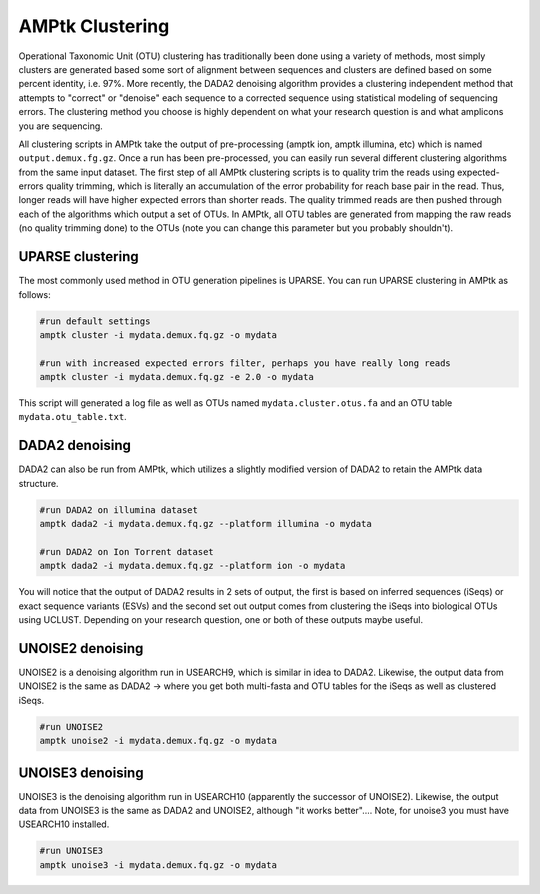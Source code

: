 
.. _clustering:

AMPtk Clustering
================
Operational Taxonomic Unit (OTU) clustering has traditionally been done using a variety of methods, most simply clusters are generated based some sort of alignment between sequences and clusters are defined based on some percent identity, i.e. 97%.  More recently, the DADA2 denoising algorithm provides a clustering independent method that attempts to "correct" or "denoise" each sequence to a corrected sequence using statistical modeling of sequencing errors.  The clustering method you choose is highly dependent on what your research question is and what amplicons you are sequencing. 

All clustering scripts in AMPtk take the output of pre-processing (amptk ion, amptk illumina, etc) which is named ``output.demux.fg.gz``.  Once a run has been pre-processed, you can easily run several different clustering algorithms from the same input dataset. The first step of all AMPtk clustering scripts is to quality trim the reads using expected-errors quality trimming, which is literally an accumulation of the error probability for reach base pair in the read.  Thus, longer reads will have higher expected errors than shorter reads.  The quality trimmed reads are then pushed through each of the algorithms which output a set of OTUs.  In AMPtk, all OTU tables are generated from mapping the raw reads (no quality trimming done) to the OTUs (note you can change this parameter but you probably shouldn't). 

UPARSE clustering
-------------------------------------
The most commonly used method in OTU generation pipelines is UPARSE.  You can run UPARSE clustering in AMPtk as follows:

.. code-block:: none

    #run default settings
    amptk cluster -i mydata.demux.fq.gz -o mydata 
    
    #run with increased expected errors filter, perhaps you have really long reads
    amptk cluster -i mydata.demux.fq.gz -e 2.0 -o mydata

This script will generated a log file as well as OTUs named ``mydata.cluster.otus.fa`` and an OTU table ``mydata.otu_table.txt``.

DADA2 denoising
-------------------------------------
DADA2 can also be run from AMPtk, which utilizes a slightly modified version of DADA2 to retain the AMPtk data structure.

.. code-block:: none

    #run DADA2 on illumina dataset
    amptk dada2 -i mydata.demux.fq.gz --platform illumina -o mydata
    
    #run DADA2 on Ion Torrent dataset
    amptk dada2 -i mydata.demux.fq.gz --platform ion -o mydata
    
You will notice that the output of DADA2 results in 2 sets of output, the first is based on inferred sequences (iSeqs) or exact sequence variants (ESVs) and the second set out output comes from clustering the iSeqs into biological OTUs using UCLUST.  Depending on your research question, one or both of these outputs maybe useful.

UNOISE2 denoising
-------------------------------------
UNOISE2 is a denoising algorithm run in USEARCH9, which is similar in idea to DADA2. Likewise, the output data from UNOISE2 is the same as DADA2 -> where you get both multi-fasta and OTU tables for the iSeqs as well as clustered iSeqs.

.. code-block:: none

    #run UNOISE2
    amptk unoise2 -i mydata.demux.fq.gz -o mydata
    
UNOISE3 denoising
-------------------------------------
UNOISE3 is the denoising algorithm run in USEARCH10 (apparently the successor of UNOISE2). Likewise, the output data from UNOISE3 is the same as DADA2 and UNOISE2, although "it works better".... Note, for unoise3 you must have USEARCH10 installed.

.. code-block:: none

    #run UNOISE3
    amptk unoise3 -i mydata.demux.fq.gz -o mydata
